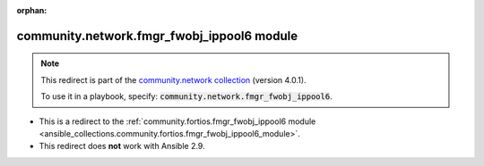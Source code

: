 
.. Document meta

:orphan:

.. Anchors

.. _ansible_collections.community.network.fmgr_fwobj_ippool6_module:

.. Title

community.network.fmgr_fwobj_ippool6 module
+++++++++++++++++++++++++++++++++++++++++++

.. Collection note

.. note::
    This redirect is part of the `community.network collection <https://galaxy.ansible.com/community/network>`_ (version 4.0.1).

    To use it in a playbook, specify: :code:`community.network.fmgr_fwobj_ippool6`.

- This is a redirect to the :ref:`community.fortios.fmgr_fwobj_ippool6 module <ansible_collections.community.fortios.fmgr_fwobj_ippool6_module>`.
- This redirect does **not** work with Ansible 2.9.
